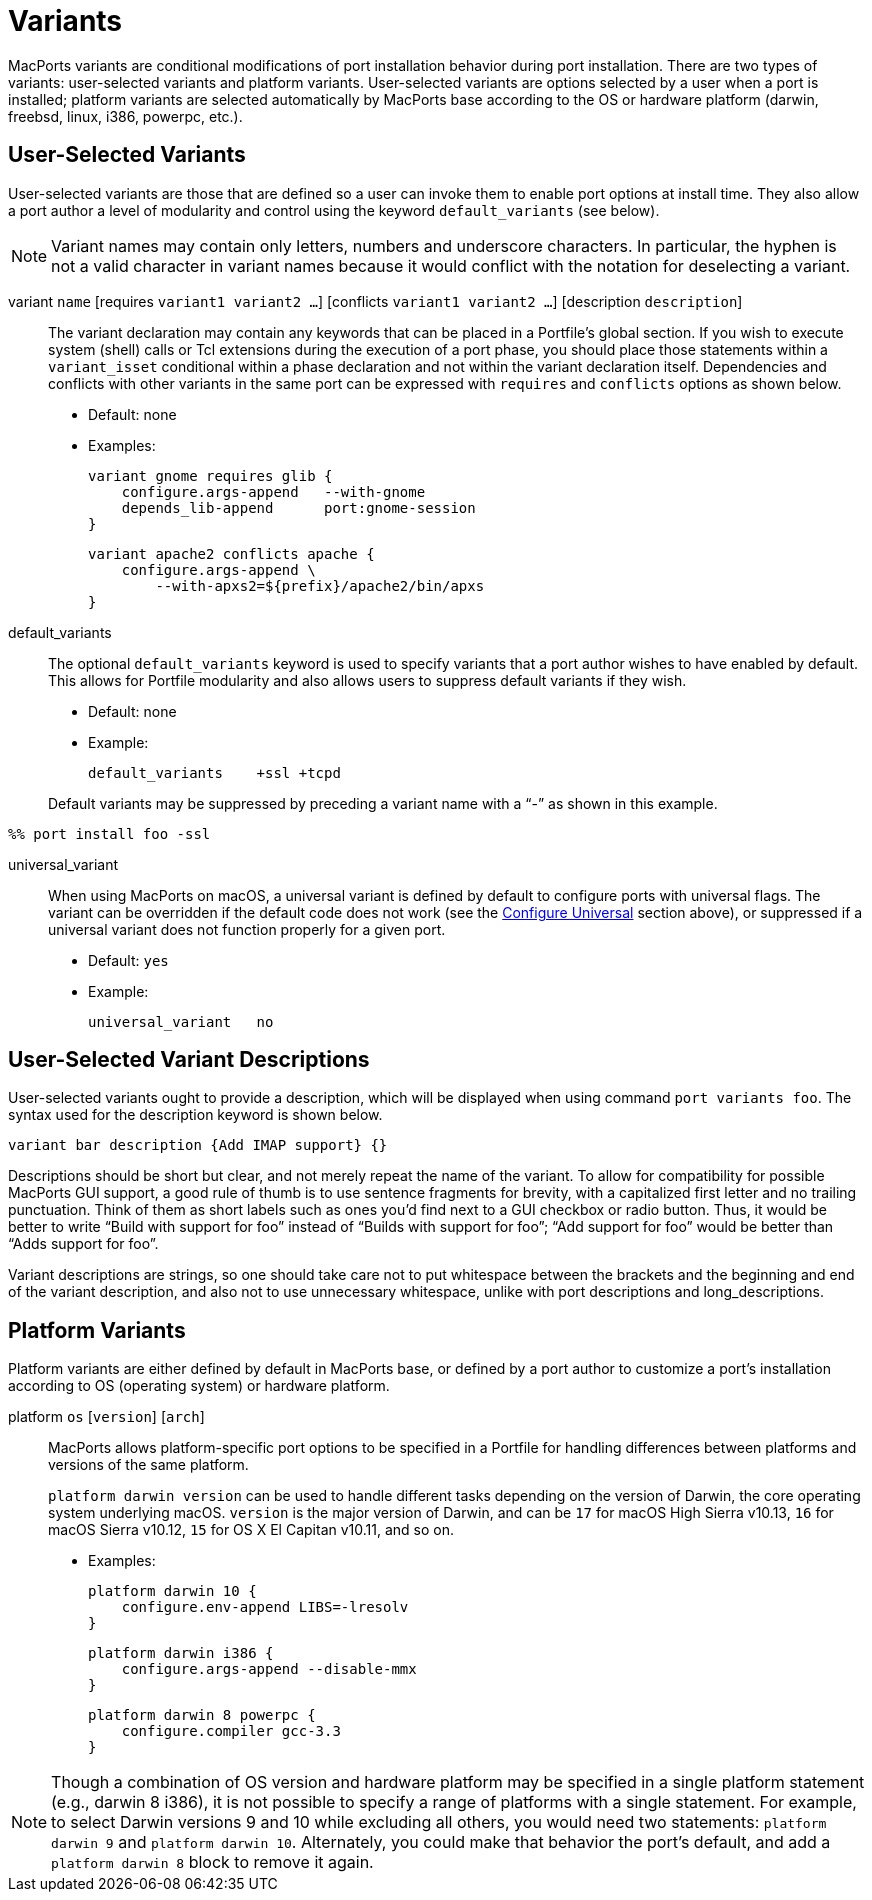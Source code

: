 [[reference.variants]]
= Variants

MacPorts variants are conditional modifications of port installation behavior during port installation.
There are two types of variants: user-selected variants and platform variants.
User-selected variants are options selected by a user when a port is installed; platform variants are selected automatically by MacPorts base according to the OS or hardware platform (darwin, freebsd, linux, i386, powerpc, etc.).

[[reference.variants.user-selected]]
== User-Selected Variants

User-selected variants are those that are defined so a user can invoke them to enable port options at install time.
They also allow a port author a level of modularity and control using the keyword `default_variants` (see below).

[NOTE]
====
Variant names may contain only letters, numbers and underscore characters.
In particular, the hyphen is not a valid character in variant names because it would conflict with the notation for deselecting a variant.
====

variant `name` [requires ``variant1 variant2 ...``] [conflicts ``variant1 variant2 ...``] [description ``description``]::
The variant declaration may contain any keywords that can be placed in a Portfile's global section.
If you wish to execute system (shell) calls or Tcl extensions during the execution of a port phase, you should place those statements within a `variant_isset` conditional within a phase declaration and not within the variant declaration itself.
Dependencies and conflicts with other variants in the same port can be expressed with `requires` and `conflicts` options as shown below.

* Default: none
* Examples:
+

[source]
----
variant gnome requires glib {
    configure.args-append   --with-gnome
    depends_lib-append      port:gnome-session
}
----
+

[source]
----
variant apache2 conflicts apache {
    configure.args-append \
        --with-apxs2=${prefix}/apache2/bin/apxs
}
----

default_variants::
The optional `default_variants` keyword is used to specify variants that a port author wishes to have enabled by default.
This allows for Portfile modularity and also allows users to suppress default variants if they wish.

* Default: none
* Example:
+

[source]
----
default_variants    +ssl +tcpd
----

+
Default variants may be suppressed by preceding a variant name with a "`-`" as shown in this example.
+


[source]
----
%% port install foo -ssl
----
universal_variant::
When using MacPorts on macOS, a universal variant is defined by default to configure ports with universal flags.
The variant can be overridden if the default code does not work (see the <<reference.phases.configure.universal,Configure Universal>> section above), or suppressed if a universal variant does not function properly for a given port.

* Default: `yes`
* Example:
+

[source]
----
universal_variant   no
----

[[reference.variants.descriptions]]
== User-Selected Variant Descriptions

User-selected variants ought to provide a description, which will be displayed when using command ``port variants foo``.
The syntax used for the description keyword is shown below.

[source]
----
variant bar description {Add IMAP support} {}
----

Descriptions should be short but clear, and not merely repeat the name of the variant.
To allow for compatibility for possible MacPorts GUI support, a good rule of thumb is to use sentence fragments for brevity, with a capitalized first letter and no trailing punctuation.
Think of them as short labels such as ones you'd find next to a GUI checkbox or radio button.
Thus, it would be better to write "`Build with support for
    foo`" instead of "`Builds with support for foo`"; "`Add support for foo`" would be better than "`Adds support
    for foo`".

Variant descriptions are strings, so one should take care not to put whitespace between the brackets and the beginning and end of the variant description, and also not to use unnecessary whitespace, unlike with port descriptions and long_descriptions.

[[reference.variants.platform]]
== Platform Variants

Platform variants are either defined by default in MacPorts base, or defined by a port author to customize a port's installation according to OS (operating system) or hardware platform.

platform `os` [``version``] [``arch``]::
MacPorts allows platform-specific port options to be specified in a Portfile for handling differences between platforms and versions of the same platform.
+
`platform darwin ``version``` can be used to handle different tasks depending on the version of Darwin, the core operating system underlying macOS. `version` is the major version of Darwin, and can be `17` for macOS High Sierra v10.13, `16` for macOS Sierra v10.12, `15` for OS X El Capitan v10.11, and so on.

* Examples:
+

[source]
----

platform darwin 10 {
    configure.env-append LIBS=-lresolv
}
----
+

[source]
----

platform darwin i386 {
    configure.args-append --disable-mmx
}
----
+

[source]
----

platform darwin 8 powerpc {
    configure.compiler gcc-3.3
}
----


[NOTE]
====
Though a combination of OS version and hardware platform may be specified in a single platform statement (e.g., darwin 8 i386), it is not possible to specify a range of platforms with a single statement.
For example, to select Darwin versions 9 and 10 while excluding all others, you would need two statements: `platform darwin 9` and ``platform darwin 10``.
Alternately, you could make that behavior the port's default, and add a `platform darwin 8` block to remove it again.
====